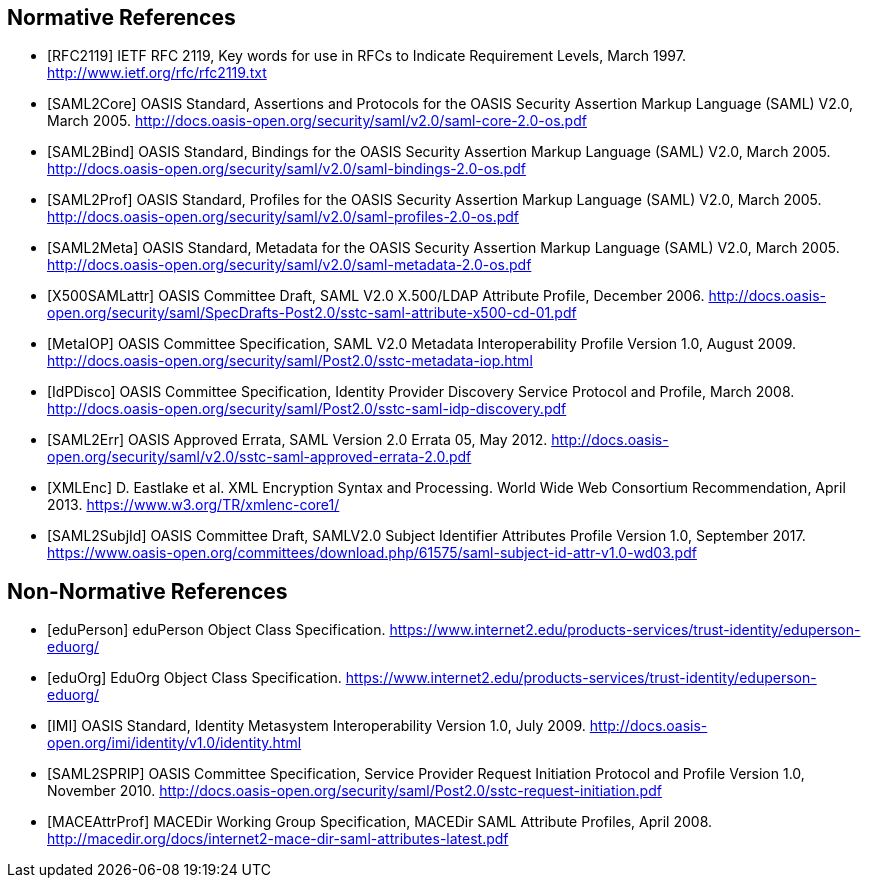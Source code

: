 == Normative References

[bibliography]

- [[[RFC2119]]] IETF RFC 2119, Key words for use in RFCs to Indicate Requirement Levels, March 1997. http://www.ietf.org/rfc/rfc2119.txt
- [[[SAML2Core]]] OASIS Standard, Assertions and Protocols for the OASIS Security Assertion Markup Language (SAML) V2.0, March 2005. http://docs.oasis-open.org/security/saml/v2.0/saml-core-2.0-os.pdf
- [[[SAML2Bind]]] OASIS Standard, Bindings for the OASIS Security Assertion Markup Language (SAML) V2.0, March 2005. http://docs.oasis-open.org/security/saml/v2.0/saml-bindings-2.0-os.pdf
- [[[SAML2Prof]]] OASIS Standard, Profiles for the OASIS Security Assertion Markup Language (SAML) V2.0, March 2005. http://docs.oasis-open.org/security/saml/v2.0/saml-profiles-2.0-os.pdf
- [[[SAML2Meta]]] OASIS Standard, Metadata for the OASIS Security Assertion Markup Language (SAML) V2.0, March 2005. http://docs.oasis-open.org/security/saml/v2.0/saml-metadata-2.0-os.pdf
- [[[X500SAMLattr]]] OASIS Committee Draft, SAML V2.0 X.500/LDAP Attribute Profile, December 2006. http://docs.oasis-open.org/security/saml/SpecDrafts-Post2.0/sstc-saml-attribute-x500-cd-01.pdf
- [[[MetaIOP]]] OASIS Committee Specification, SAML V2.0 Metadata Interoperability Profile Version 1.0, August 2009. http://docs.oasis-open.org/security/saml/Post2.0/sstc-metadata-iop.html
- [[[IdPDisco]]] OASIS Committee Specification, Identity Provider Discovery Service Protocol and Profile, March 2008. http://docs.oasis-open.org/security/saml/Post2.0/sstc-saml-idp-discovery.pdf
- [[[SAML2Err]]] OASIS Approved Errata, SAML Version 2.0 Errata 05, May 2012. http://docs.oasis-open.org/security/saml/v2.0/sstc-saml-approved-errata-2.0.pdf
- [[[XMLEnc]]] D. Eastlake et al. XML Encryption Syntax and Processing. World Wide Web Consortium Recommendation, April 2013. https://www.w3.org/TR/xmlenc-core1/
- [[[SAML2SubjId]]] OASIS Committee Draft, SAMLV2.0 Subject Identifier Attributes Profile Version 1.0, September 2017.  https://www.oasis-open.org/committees/download.php/61575/saml-subject-id-attr-v1.0-wd03.pdf

== Non-Normative References

[bibliography]

- [[[eduPerson]]] eduPerson Object Class Specification. https://www.internet2.edu/products-services/trust-identity/eduperson-eduorg/
- [[[eduOrg]]] EduOrg Object Class Specification. https://www.internet2.edu/products-services/trust-identity/eduperson-eduorg/
- [[[IMI]]] OASIS Standard, Identity Metasystem Interoperability Version 1.0, July 2009. http://docs.oasis-open.org/imi/identity/v1.0/identity.html
- [[[SAML2SPRIP]]] OASIS Committee Specification, Service Provider Request Initiation Protocol and Profile Version 1.0, November 2010. http://docs.oasis-open.org/security/saml/Post2.0/sstc-request-initiation.pdf
- [[[MACEAttrProf]]] MACEDir Working Group Specification, MACEDir SAML Attribute Profiles, April 2008. http://macedir.org/docs/internet2-mace-dir-saml-attributes-latest.pdf
